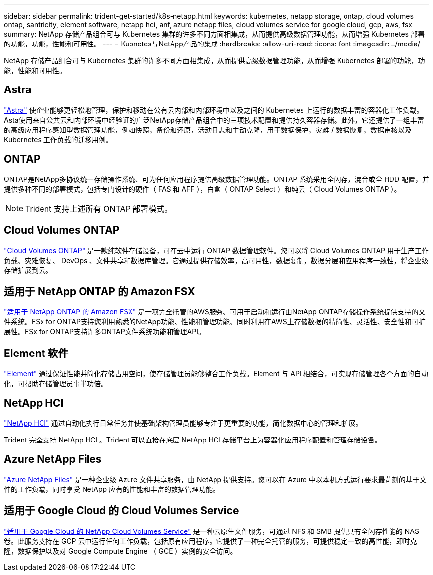 ---
sidebar: sidebar 
permalink: trident-get-started/k8s-netapp.html 
keywords: kubernetes, netapp storage, ontap, cloud volumes ontap, santricity, element software, netapp hci, anf, azure netapp files, cloud volumes service for google cloud, gcp, aws, fsx 
summary: NetApp 存储产品组合可与 Kubernetes 集群的许多不同方面相集成，从而提供高级数据管理功能，从而增强 Kubernetes 部署的功能，功能，性能和可用性。 
---
= Kubnetes与NetApp产品的集成
:hardbreaks:
:allow-uri-read: 
:icons: font
:imagesdir: ../media/


[role="lead"]
NetApp 存储产品组合可与 Kubernetes 集群的许多不同方面相集成，从而提供高级数据管理功能，从而增强 Kubernetes 部署的功能，功能，性能和可用性。



== Astra

https://docs.netapp.com/us-en/astra/["Astra"^] 使企业能够更轻松地管理，保护和移动在公有云内部和内部环境中以及之间的 Kubernetes 上运行的数据丰富的容器化工作负载。Asta使用来自公共云和内部环境中经验证的广泛NetApp存储产品组合中的三项技术配置和提供持久容器存储。此外，它还提供了一组丰富的高级应用程序感知型数据管理功能，例如快照，备份和还原，活动日志和主动克隆，用于数据保护，灾难 / 数据恢复，数据审核以及 Kubernetes 工作负载的迁移用例。



== ONTAP

ONTAP是NetApp多协议统一存储操作系统、可为任何应用程序提供高级数据管理功能。ONTAP 系统采用全闪存，混合或全 HDD 配置，并提供多种不同的部署模式，包括专门设计的硬件（ FAS 和 AFF ），白盒（ ONTAP Select ）和纯云（ Cloud Volumes ONTAP ）。


NOTE: Trident 支持上述所有 ONTAP 部署模式。



== Cloud Volumes ONTAP

http://cloud.netapp.com/ontap-cloud?utm_source=GitHub&utm_campaign=Trident["Cloud Volumes ONTAP"^] 是一款纯软件存储设备，可在云中运行 ONTAP 数据管理软件。您可以将 Cloud Volumes ONTAP 用于生产工作负载、灾难恢复、 DevOps 、文件共享和数据库管理。它通过提供存储效率，高可用性，数据复制，数据分层和应用程序一致性，将企业级存储扩展到云。



== 适用于 NetApp ONTAP 的 Amazon FSX

https://docs.aws.amazon.com/fsx/latest/ONTAPGuide/what-is-fsx-ontap.html["适用于 NetApp ONTAP 的 Amazon FSX"^] 是一项完全托管的AWS服务、可用于启动和运行由NetApp ONTAP存储操作系统提供支持的文件系统。FSx for ONTAP支持您利用熟悉的NetApp功能、性能和管理功能、同时利用在AWS上存储数据的精简性、灵活性、安全性和可扩展性。FSx for ONTAP支持许多ONTAP文件系统功能和管理API。



== Element 软件

https://www.netapp.com/data-management/element-software/["Element"^] 通过保证性能并简化存储占用空间，使存储管理员能够整合工作负载。Element 与 API 相结合，可实现存储管理各个方面的自动化，可帮助存储管理员事半功倍。



== NetApp HCI

https://www.netapp.com/virtual-desktop-infrastructure/netapp-hci/["NetApp HCI"^] 通过自动化执行日常任务并使基础架构管理员能够专注于更重要的功能，简化数据中心的管理和扩展。

Trident 完全支持 NetApp HCI 。Trident 可以直接在底层 NetApp HCI 存储平台上为容器化应用程序配置和管理存储设备。



== Azure NetApp Files

https://azure.microsoft.com/en-us/services/netapp/["Azure NetApp Files"^] 是一种企业级 Azure 文件共享服务，由 NetApp 提供支持。您可以在 Azure 中以本机方式运行要求最苛刻的基于文件的工作负载，同时享受 NetApp 应有的性能和丰富的数据管理功能。



== 适用于 Google Cloud 的 Cloud Volumes Service

https://cloud.netapp.com/cloud-volumes-service-for-gcp?utm_source=GitHub&utm_campaign=Trident["适用于 Google Cloud 的 NetApp Cloud Volumes Service"^] 是一种云原生文件服务，可通过 NFS 和 SMB 提供具有全闪存性能的 NAS 卷。此服务支持在 GCP 云中运行任何工作负载，包括原有应用程序。它提供了一种完全托管的服务，可提供稳定一致的高性能，即时克隆，数据保护以及对 Google Compute Engine （ GCE ）实例的安全访问。
